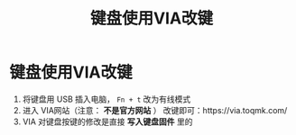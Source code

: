 :PROPERTIES:
:ID:       20cce17d-d2a2-4b48-9920-7debc5760a71
:END:
#+title: 键盘使用VIA改键
#+filetags: hardware

* 键盘使用VIA改键
1. 将键盘用 USB 插入电脑， =Fn + t= 改为有线模式
2. 进入 VIA网站（注意： *不是官方网站* ） 改键即可：https://via.toqmk.com/
3. VIA 对键盘按键的修改是直接 *写入键盘固件* 里的
